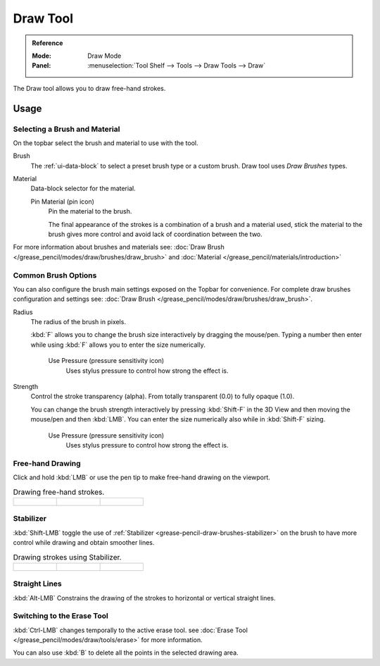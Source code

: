 .. _tool-grease-pencil-draw-draw:

*********
Draw Tool
*********

.. admonition:: Reference
   :class: refbox

   :Mode:      Draw Mode
   :Panel:     :menuselection:`Tool Shelf --> Tools --> Draw Tools --> Draw`

The Draw tool allows you to draw free-hand strokes.


Usage
=====


Selecting a Brush and Material
------------------------------

On the topbar select the brush and material to use with the tool.

Brush
   The :ref:`ui-data-block` to select a preset brush type or a custom brush.
   Draw tool uses *Draw Brushes* types.

Material
   Data-block selector for the material.

   Pin Material (pin icon)
      Pin the material to the brush.

      The final appearance of the strokes is a combination of a brush and a material used,
      stick the material to the brush gives more control and avoid lack of coordination between the two.


For more information about brushes and materials see:
:doc:`Draw Brush </grease_pencil/modes/draw/brushes/draw_brush>`
and :doc:`Material </grease_pencil/materials/introduction>`


Common Brush Options
--------------------

You can also configure the brush main settings exposed on the Topbar for convenience.
For complete draw brushes configuration and settings see:
:doc:`Draw Brush </grease_pencil/modes/draw/brushes/draw_brush>`.

Radius
   The radius of the brush in pixels.

   :kbd:`F` allows you to change the brush size interactively by dragging the mouse/pen.
   Typing a number then enter while using :kbd:`F` allows you to enter the size numerically.

      Use Pressure (pressure sensitivity icon)
         Uses stylus pressure to control how strong the effect is.

Strength
   Control the stroke transparency (alpha).
   From totally transparent (0.0) to fully opaque (1.0).

   You can change the brush strength interactively by pressing :kbd:`Shift-F`
   in the 3D View and then moving the mouse/pen and then :kbd:`LMB`.
   You can enter the size numerically also while in :kbd:`Shift-F` sizing.

      Use Pressure (pressure sensitivity icon)
         Uses stylus pressure to control how strong the effect is.


Free-hand Drawing
-----------------

Click and hold :kbd:`LMB` or use the pen tip to make free-hand drawing on the viewport.

.. list-table:: Drawing free-hand strokes.

   * - .. figure:: /images/grease-pencil_modes_draw_tools_draw_free-hand-01.png
          :width: 200px

     - .. figure:: /images/grease-pencil_modes_draw_tools_draw_free-hand-02.png
          :width: 200px

     - .. figure:: /images/grease-pencil_modes_draw_tools_draw_free-hand-03.png
          :width: 200px


Stabilizer
----------

:kbd:`Shift-LMB` toggle the use of :ref:`Stabilizer <grease-pencil-draw-brushes-stabilizer>`
on the brush to have more control while drawing and obtain smoother lines.

.. list-table:: Drawing strokes using Stabilizer.

   * - .. figure:: /images/grease-pencil_modes_draw_tools_draw-stabilizer-01.png
          :width: 200px

     - .. figure:: /images/grease-pencil_modes_draw_tools_draw-stabilizer-02.png
          :width: 200px

     - .. figure:: /images/grease-pencil_modes_draw_tools_draw-stabilizer-03.png
          :width: 200px


Straight Lines
--------------

:kbd:`Alt-LMB` Constrains the drawing of the strokes to horizontal or vertical straight lines.


Switching to the Erase Tool
---------------------------

:kbd:`Ctrl-LMB` changes temporally to the active erase tool.
see :doc:`Erase Tool </grease_pencil/modes/draw/tools/erase>` for more information.

You can also use :kbd:`B` to delete all the points in the selected drawing area.
